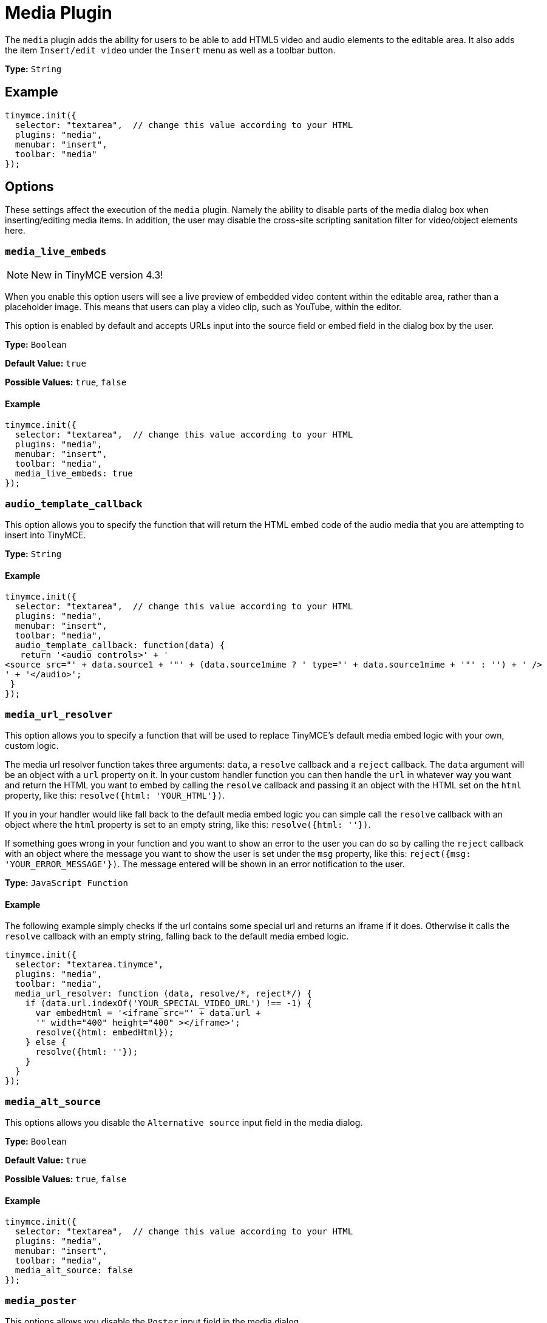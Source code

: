 :rootDir: ../
:partialsDir: {rootDir}partials/
= Media Plugin
:controls: toolbar button, menu item
:description: Add HTML5 video and audio elements.
:keywords: video youtube vimeo mp3 mp4 mov movie clip film media_live_embeds audio_template_callback media_alt_source media_poster media_dimensions media_filter_html media_scripts video_template_callback
:title_nav: Media

The `media` plugin adds the ability for users to be able to add HTML5 video and audio elements to the editable area. It also adds the item `Insert/edit video` under the `Insert` menu as well as a toolbar button.

*Type:* `String`

[[example]]
== Example

[source,js]
----
tinymce.init({
  selector: "textarea",  // change this value according to your HTML
  plugins: "media",
  menubar: "insert",
  toolbar: "media"
});
----

[[options]]
== Options

These settings affect the execution of the `media` plugin. Namely the ability to disable parts of the media dialog box when inserting/editing media items. In addition, the user may disable the cross-site scripting sanitation filter for video/object elements here.

[[media_live_embeds]]
=== `media_live_embeds`

[NOTE]
====
New in TinyMCE version 4.3!
====

When you enable this option users will see a live preview of embedded video content within the editable area, rather than a placeholder image. This means that users can play a video clip, such as YouTube, within the editor.

This option is enabled by default and accepts URLs input into the source field or embed field in the dialog box by the user.

*Type:* `Boolean`

*Default Value:* `true`

*Possible Values:* `true`, `false`

==== Example

[source,js]
----
tinymce.init({
  selector: "textarea",  // change this value according to your HTML
  plugins: "media",
  menubar: "insert",
  toolbar: "media",
  media_live_embeds: true
});
----

[[audio_template_callback]]
=== `audio_template_callback`

This option allows you to specify the function that will return the HTML embed code of the audio media that you are attempting to insert into TinyMCE.

*Type:* `String`

==== Example

[source,js]
----
tinymce.init({
  selector: "textarea",  // change this value according to your HTML
  plugins: "media",
  menubar: "insert",
  toolbar: "media",
  audio_template_callback: function(data) {
   return '<audio controls>' + '
<source src="' + data.source1 + '"' + (data.source1mime ? ' type="' + data.source1mime + '"' : '') + ' />
' + '</audio>';
 }
});
----

[[media_url_resolver]]
=== `media_url_resolver`

This option allows you to specify a function that will be used to replace TinyMCE's default media embed logic with your own, custom logic.

The media url resolver function takes three arguments: `data`, a `resolve` callback and a `reject` callback. The `data` argument will be an object with a `url` property on it. In your custom handler function you can then handle the `url` in whatever way you want and return the HTML you want to embed by calling the `resolve` callback and passing it an object with the HTML set on the `html` property, like this: `resolve({html: 'YOUR_HTML'})`.

If you in your handler would like fall back to the default media embed logic you can simple call the `resolve` callback with an object where the `html` property is set to an empty string, like this: `resolve({html: ''})`.

If something goes wrong in your function and you want to show an error to the user you can do so by calling the `reject` callback with an object where the message you want to show the user is set under the `msg` property, like this: `reject({msg: 'YOUR_ERROR_MESSAGE'})`. The message entered will be shown in an error notification to the user.

*Type:* `JavaScript Function`

==== Example

The following example simply checks if the url contains some special url and returns an iframe if it does. Otherwise it calls the `resolve` callback with an empty string, falling back to the default media embed logic.

[source,js]
----
tinymce.init({
  selector: "textarea.tinymce",
  plugins: "media",
  toolbar: "media",
  media_url_resolver: function (data, resolve/*, reject*/) {
    if (data.url.indexOf('YOUR_SPECIAL_VIDEO_URL') !== -1) {
      var embedHtml = '<iframe src="' + data.url +
      '" width="400" height="400" ></iframe>';
      resolve({html: embedHtml});
    } else {
      resolve({html: ''});
    }
  }
});
----

[[media_alt_source]]
=== `media_alt_source`

This options allows you disable the `Alternative source` input field in the media dialog.

*Type:* `Boolean`

*Default Value:* `true`

*Possible Values:* `true`, `false`

==== Example

[source,js]
----
tinymce.init({
  selector: "textarea",  // change this value according to your HTML
  plugins: "media",
  menubar: "insert",
  toolbar: "media",
  media_alt_source: false
});
----

[[media_poster]]
=== `media_poster`

This options allows you disable the `Poster` input field in the media dialog.

*Type:* `Boolean`

*Default Value:* `true`

*Possible Values:* `true`, `false`

==== Example

[source,js]
----
tinymce.init({
  selector: "textarea",  // change this value according to your HTML
  plugins: "media",
  menubar: "insert",
  toolbar: "media",
  media_poster: false
});
----

[[media_dimensions]]
=== `media_dimensions`

This options allows you disable the `Dimensions` input fields in the media dialog.

*Type:* `Boolean`

*Default Value:* `true`

*Possible Values:* `true`, `false`

==== Example

[source,js]
----
tinymce.init({
  selector: "textarea",  // change this value according to your HTML
  plugins: "media",
  menubar: "insert",
  toolbar: "media",
  media_dimensions: false
});
----

[[media_filter_html]]
=== `media_filter_html`

This option allows you disable the XSS sanitation filter for video/object elements. Scripts, conditional comments, etc, can't be used within these elements by default for security reasons. If you want to include that and have server side sanitizers or if you trust your users, then you can disable this feature.

*Type:* `Boolean`

*Default Value:* `true`

*Possible Values:* `true`, `false`

==== Example

[source,js]
----
tinymce.init({
  selector: "textarea",  // change this value according to your HTML
  plugins: "media",
  menubar: "insert",
  toolbar: "media",
  media_filter_html: false
});
----

[[media_scripts]]
=== `media_scripts`

This option allows you to embed videos using script elements.

*Type:* `String`

==== Example

[source,js]
----
tinymce.init({
  selector: "textarea",  // change this value according to your HTML
  plugins: "media",
  menubar: "insert",
  toolbar: "media",
  media_scripts: [
   {filter: 'http://media1.tinymce.com'},
   {filter: 'http://media2.tinymce.com', width: 100, height: 200}
 ]
});
----

[[video_template_callback]]
=== `video_template_callback`

This option allows you to specify the function that will return the HTML embed code of the video media that you are attempting to insert into TinyMCE.

*Type:* `String`

==== Example

[source,js]
----
tinymce.init({
  selector: "textarea",  // change this value according to your HTML
  plugins: "media",
  menubar: "insert",
  toolbar: "media",
  video_template_callback: function(data) {
   return '<video width="' + data.width + '" height="' + data.height + '"' + (data.poster ? ' poster="' + data.poster + '"' : '') + ' controls="controls">
' + '<source src="' + data.source1 + '"' + (data.source1mime ? ' type="' + data.source1mime + '"' : '') + ' />
' + (data.source2 ? '<source src="' + data.source2 + '"' + (data.source2mime ? ' type="' + data.source2mime + '"' : '') + ' />
' : '') + '</video>';
 }
});
----
